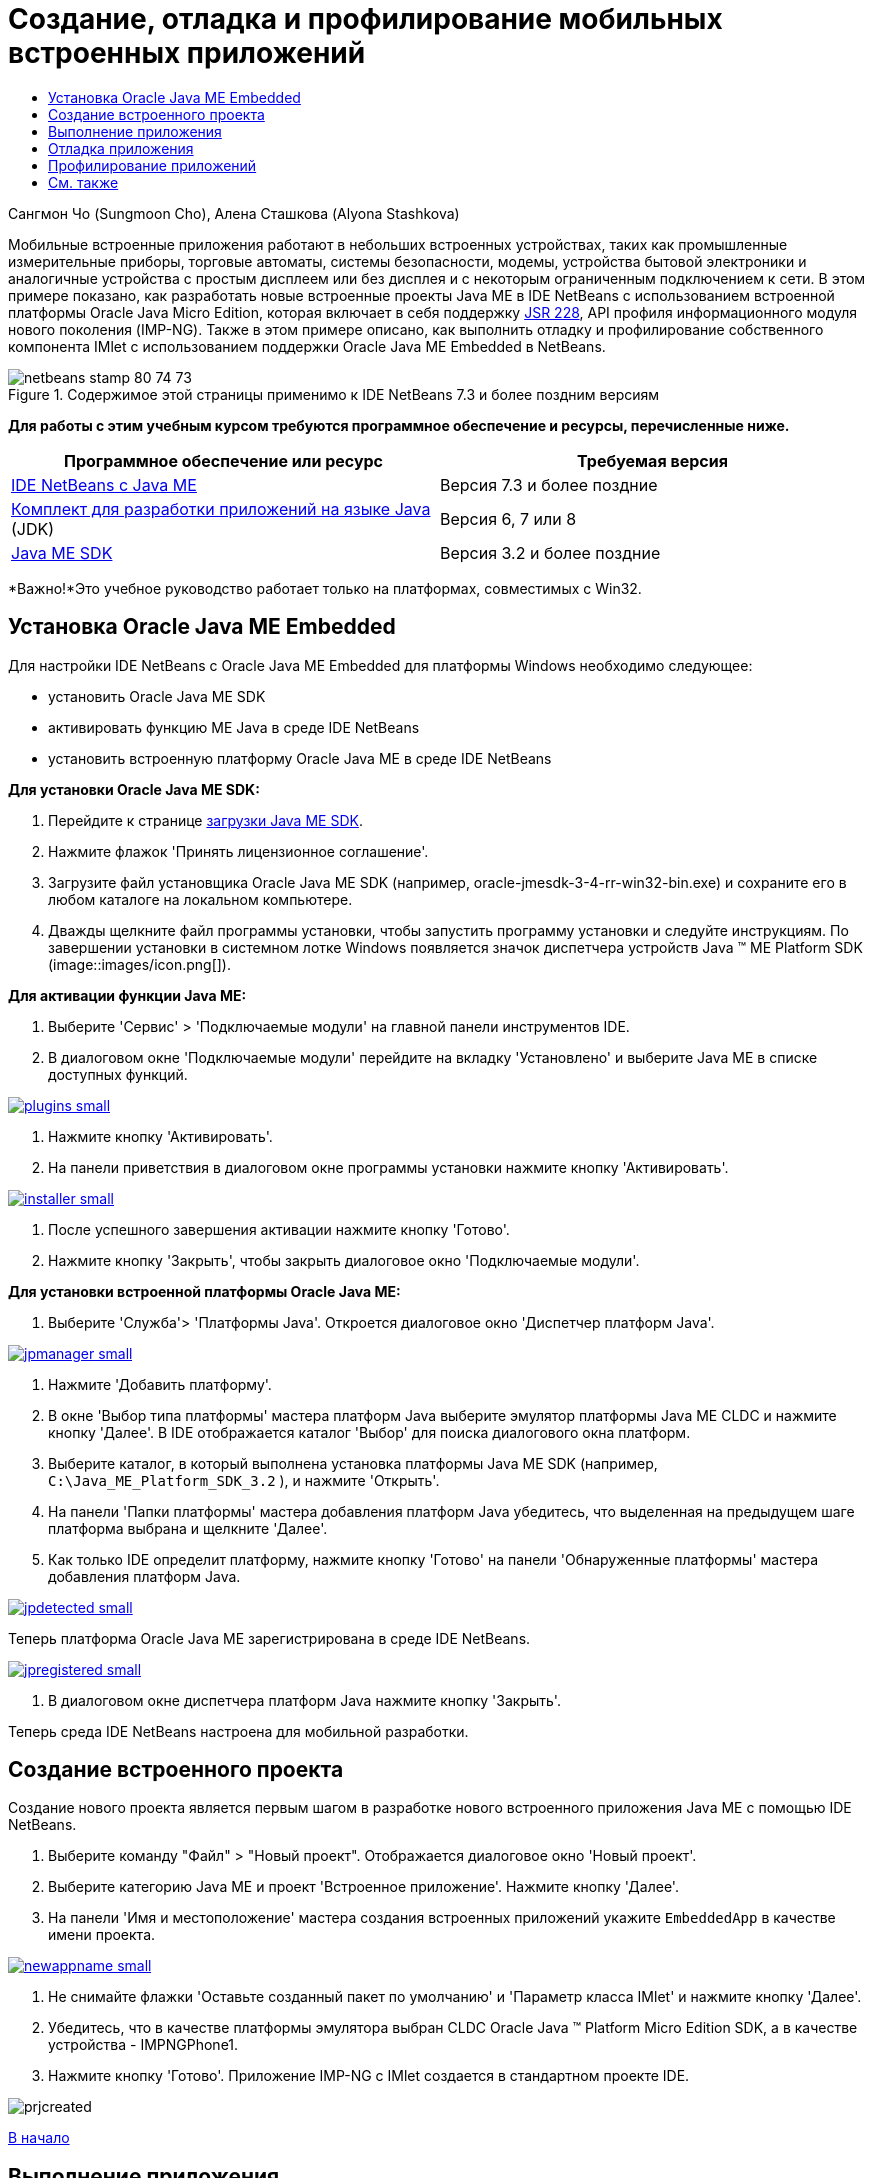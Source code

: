 // 
//     Licensed to the Apache Software Foundation (ASF) under one
//     or more contributor license agreements.  See the NOTICE file
//     distributed with this work for additional information
//     regarding copyright ownership.  The ASF licenses this file
//     to you under the Apache License, Version 2.0 (the
//     "License"); you may not use this file except in compliance
//     with the License.  You may obtain a copy of the License at
// 
//       http://www.apache.org/licenses/LICENSE-2.0
// 
//     Unless required by applicable law or agreed to in writing,
//     software distributed under the License is distributed on an
//     "AS IS" BASIS, WITHOUT WARRANTIES OR CONDITIONS OF ANY
//     KIND, either express or implied.  See the License for the
//     specific language governing permissions and limitations
//     under the License.
//

= Создание, отладка и профилирование мобильных встроенных приложений
:jbake-type: tutorial
:jbake-tags: tutorials
:jbake-status: published
:toc: left
:toc-title:
:description: Создание, отладка и профилирование мобильных встроенных приложений - Apache NetBeans

Сангмон Чо (Sungmoon Cho), Алена Сташкова (Alyona Stashkova)

Мобильные встроенные приложения работают в небольших встроенных устройствах, таких как промышленные измерительные приборы, торговые автоматы, системы безопасности, модемы, устройства бытовой электроники и аналогичные устройства с простым дисплеем или без дисплея и с некоторым ограниченным подключением к сети. В этом примере показано, как разработать новые встроенные проекты Java ME в IDE NetBeans с использованием встроенной платформы Oracle Java Micro Edition, которая включает в себя поддержку link:http://jcp.org/en/jsr/detail?id=228[+JSR 228+], API профиля информационного модуля нового поколения (IMP-NG). Также в этом примере описано, как выполнить отладку и профилирование собственного компонента IMlet с использованием поддержки Oracle Java ME Embedded в NetBeans.



image::images/netbeans-stamp-80-74-73.png[title="Содержимое этой страницы применимо к IDE NetBeans 7.3 и более поздним версиям"]


*Для работы с этим учебным курсом требуются программное обеспечение и ресурсы, перечисленные ниже.*

|===
|Программное обеспечение или ресурс |Требуемая версия 

|link:https://netbeans.org/downloads/index.html[+IDE NetBeans с Java ME+] |Версия 7.3 и более поздние 

|link:http://www.oracle.com/technetwork/java/javase/downloads/index.html[+Комплект для разработки приложений на языке Java+] (JDK) |Версия 6, 7 или 8 

|link:http://www.oracle.com/technetwork/java/javame/javamobile/download/sdk/index.html[+Java ME SDK+] |Версия 3.2 и более поздние 
|===

*Важно!*Это учебное руководство работает только на платформах, совместимых с Win32.


== Установка Oracle Java ME Embedded

Для настройки IDE NetBeans с Oracle Java ME Embedded для платформы Windows необходимо следующее:

* установить Oracle Java ME SDK
* активировать функцию ME Java в среде IDE NetBeans
* установить встроенную платформу Oracle Java ME в среде IDE NetBeans

*Для установки Oracle Java ME SDK:*

1. Перейдите к странице link:http://www.oracle.com/technetwork/java/javame/javamobile/download/sdk/index.html[+загрузки Java ME SDK+].
2. Нажмите флажок 'Принять лицензионное соглашение'.
3. Загрузите файл установщика Oracle Java ME SDK (например, oracle-jmesdk-3-4-rr-win32-bin.exe) и сохраните его в любом каталоге на локальном компьютере.
4. Дважды щелкните файл программы установки, чтобы запустить программу установки и следуйте инструкциям.
По завершении установки в системном лотке Windows появляется значок диспетчера устройств Java (TM) ME Platform SDK (image::images/icon.png[]).

*Для активации функции Java ME:*

1. Выберите 'Сервис' > 'Подключаемые модули' на главной панели инструментов IDE.
2. В диалоговом окне 'Подключаемые модули' перейдите на вкладку 'Установлено' и выберите Java ME в списке доступных функций.

image:::images/plugins-small.png[role="left", link="images/plugins.png"]

3. Нажмите кнопку 'Активировать'.
4. На панели приветствия в диалоговом окне программы установки нажмите кнопку 'Активировать'.

image:::images/installer-small.png[role="left", link="images/installer.png"]

5. После успешного завершения активации нажмите кнопку 'Готово'.
6. Нажмите кнопку 'Закрыть', чтобы закрыть диалоговое окно 'Подключаемые модули'.

*Для установки встроенной платформы Oracle Java ME:*

1. Выберите 'Служба'> 'Платформы Java'.
Откроется диалоговое окно 'Диспетчер платформ Java'.

image:::images/jpmanager-small.png[role="left", link="images/jpmanager.png"]

2. Нажмите 'Добавить платформу'.
3. В окне 'Выбор типа платформы' мастера платформ Java выберите эмулятор платформы Java ME CLDC и нажмите кнопку 'Далее'.
В IDE отображается каталог 'Выбор' для поиска диалогового окна платформ.
4. Выберите каталог, в который выполнена установка платформы Java ME SDK (например,  ``C:\Java_ME_Platform_SDK_3.2`` ), и нажмите 'Открыть'.
5. На панели 'Папки платформы' мастера добавления платформ Java убедитесь, что выделенная на предыдущем шаге платформа выбрана и щелкните 'Далее'.
6. Как только IDE определит платформу, нажмите кнопку 'Готово' на панели 'Обнаруженные платформы' мастера добавления платформ Java.

image:::images/jpdetected-small.png[role="left", link="images/jpdetected.png"]

Теперь платформа Oracle Java ME зарегистрирована в среде IDE NetBeans.

image:::images/jpregistered-small.png[role="left", link="images/jpregistered.png"]

7. В диалоговом окне диспетчера платформ Java нажмите кнопку 'Закрыть'.

Теперь среда IDE NetBeans настроена для мобильной разработки.


== Создание встроенного проекта

Создание нового проекта является первым шагом в разработке нового встроенного приложения Java ME с помощью IDE NetBeans.

1. Выберите команду "Файл" > "Новый проект".
Отображается диалоговое окно 'Новый проект'.
2. Выберите категорию Java ME и проект 'Встроенное приложение'. Нажмите кнопку 'Далее'.
3. На панели 'Имя и местоположение' мастера создания встроенных приложений укажите ``EmbeddedApp``  в качестве имени проекта.

image:::images/newappname-small.png[role="left", link="images/newappname.png"]

4. Не снимайте флажки 'Оставьте созданный пакет по умолчанию' и 'Параметр класса IMlet' и нажмите кнопку 'Далее'.
5. Убедитесь, что в качестве платформы эмулятора выбран CLDC Oracle Java (TM) Platform Micro Edition SDK, а в качестве устройства - IMPNGPhone1.
6. Нажмите кнопку 'Готово'.
Приложение IMP-NG с IMlet создается в стандартном проекте IDE.

image::images/prjcreated.png[]

<<top,В начало>>


== Выполнение приложения

Чтобы проверить, работает ли приложение должным образом, измените исходный код приложения следующим образом.

1. В окне 'Проекты' дважды щелкните файл  ``IMlet.java``  и выберите 'Правка'.
В IDE откроется файл  ``IMlet.java``  в редакторе исходного кода.
2. Просмотрите исходный код и найти метод  ``StartApp`` .
3. Вставьте следующую строку полужирным шрифтом в теле метода  ``StartApp`` :

[source,java]
----

 public void startApp() {
      *System.out.println("Hello, world!");*
 }
----
4. Выберите 'Файл' > 'Сохранить' в главном меню IDE, чтобы сохранить изменения.

Теперь, когда создано приложение, можно запустить приложение в IDE, как описано ниже:

1. Щелкните правой кнопкой мыши узел проекта  ``EmbeddedApp``  и выберите 'Очистить' и 'Построить'.
В окне 'Выходные данные' отображается оператор BUILD SUCCESSFUL.

*Примечание.* Выберите 'Окно'> 'Выходные данные' > 'Выход из главного меню IDE', если окно 'Выходные данные' не отображается.

2. На панели меню IDE выберите 'Выполнить'> 'Выполнить проект'.
Эмулятор IMPNGPhone1 запускается, и на нем отображается запущенное приложение EmbeddedApp.

image:::images/emulator-small.png[role="left", link="images/emulator.png"]

*Примечание.* Подробнее о встроенном эмуляторе Java ME см. в документе link:http://docs.oracle.com/javame/config/cldc/rel/3.2/get-started-win/title.htm[+Руководство по началу работы на платформе Windows 32 с Oracle Java ME Embedded+].

В окне 'Выходные данные' должны отобразиться выходные данные программы `Hello, world!`

image:::images/output-small.png[role="left", link="images/output.png"]

3. В эмуляторе выберите  ``Встроенные приложения (запущено)``  и выберите 'Приостановить' справа.
Приложение приостановлено.
4. Нажмите кнопку 'Возобновить'.
Приложение возобновило работу.
5. Чтобы остановить приложение и закрыть эмулятор, нажмите кнопку 'Стоп' и выберите 'Приложение' > 'Выход' в меню эмулятора.
Процесс выполнения завершается в IDE.

<<top,В начало>>


== Отладка приложения

Отладка встроенных проектов осуществляется аналогично отладке обычных проектов Java.

Щелкните правой кнопкой мыши в проекте и выберите 'Отладка', чтобы начать сеанс отладки. Эмулятор открывается, и выполнение программы останавливается на любой из заданных точек останова.

<<top,В начало>>


== Профилирование приложений

Используйте общие задачи профилирования, такие как стандартное профилирование ЦП или памяти, чтобы построить надежное мобильное встроенное приложение.

Перед началом профилирования приложения необходимо установить подключаемый модуль набора средств Java ME SDK следующим образом.

1. В IDE NetBeans выберите 'Сервис' > 'Подключаемые модули'.
2. В диспетчере подключаемых модулей выберите вкладку 'Доступные подключаемые модули'.
3. На вкладке 'Доступные подключаемые модули' используйте прокрутку, чтобы найти подключаемый модуль набора средств Java ME SDK и выбрать его для установки.

image:::images/available-plugins-small.png[role="left", link="images/available-plugins.png"]

4. Нажмите кнопку 'Установить'.
5. На странице "Добро пожаловать" диалогового окна программы установки нажмите кнопку "Далее".
6. На странице "Лицензионное соглашение" ознакомьтесь с лицензионным соглашением, связанным с подключаемым модулем. При принятии всех условий лицензионного соглашения щелкните соответствующий параметр и щелкните 'Установить'.
7. Когда процесс установки завершится, не снимайте флажок 'Перезапустить IDE сейчас' и нажмите кнопку 'Готово'.

После перезапуска IDE NetBeans можно использовать функции IDE для профилирования встроенных мобильных приложений.

1. На вкладке 'Проекты' IDE выберите название проекта `EmbeddedApp`.
2. Выберите 'Профиль'> 'Профиль проекта' в главном меню, чтобы начать сеанс профилирования.

*Примечание.* Будет отображен запрос на интеграцию профилировщика, когда проект будет профилирован в первый раз.

image:::images/enable-small.png[role="left", link="images/enable.png"]

3. (Применимо, если это первое профилирование проекта) в диалоговом окне 'Включить профилирование' нажмите 'Да', чтобы выполнить интеграцию.
4. В диалоговом окне 'Профиль', выберите профилировщик ЦП, и при необходимости проверьте системные классы профилей.
5. Нажмите кнопку 'Выполнить'.
Эмулятор открывается с запущенным приложением `EmbeddedApp`.
6. Взаимодействие с приложением.
7. Выход из приложения или закрытие эмулятора. 
IDE отображает данные профиля в окне `ЦП:_время_`.

image:::images/cpu-small.png[role="left", link="images/cpu.png"]

*Примечание.* Чтобы сохранить для дальнейшего использования данные, собранные в ходе сеанса эмуляции, вы можете:

* экспортировать данные в файл `nps`, нажав кнопку 'Экспорт в' (image::images/export.png[])
* сохранить снимок в файле `png`, нажав кнопку 'Сохранить текущий вид изображения' (image::images/image.png[])
link:/about/contact_form.html?to=6&subject=Creating,%20Debugging,%20and%20Profiling%20an%20Embedded%20Application[+Отправить отзыв по этому учебному курсу+]


<<top,В начало>>


== См. также

* link:imp-ng-screencast.html[+Демонстрационная версия: поддержка профиля IMP-NG в IDE NetBeans+]
* link:http://www.oracle.com/technetwork/java/javame/javamobile/training/jmesdk/index.html[+Java Mobile - начать обучение+]
* link:http://www.oracle.com/technetwork/java/embedded/resources/me-embeddocs/index.html[+Документация по клиенту Oracle Java ME Embedded+]
* link:https://blogs.oracle.com/javamesdk/[+Блог команды Java ME SDK+]
* link:http://www.oracle.com/pls/topic/lookup?ctx=nb8000&id=NBDAG1552[+Разработка приложений Java ME+] в документе _Разработка приложений в IDE NetBeans_

<<top,В начало>>


